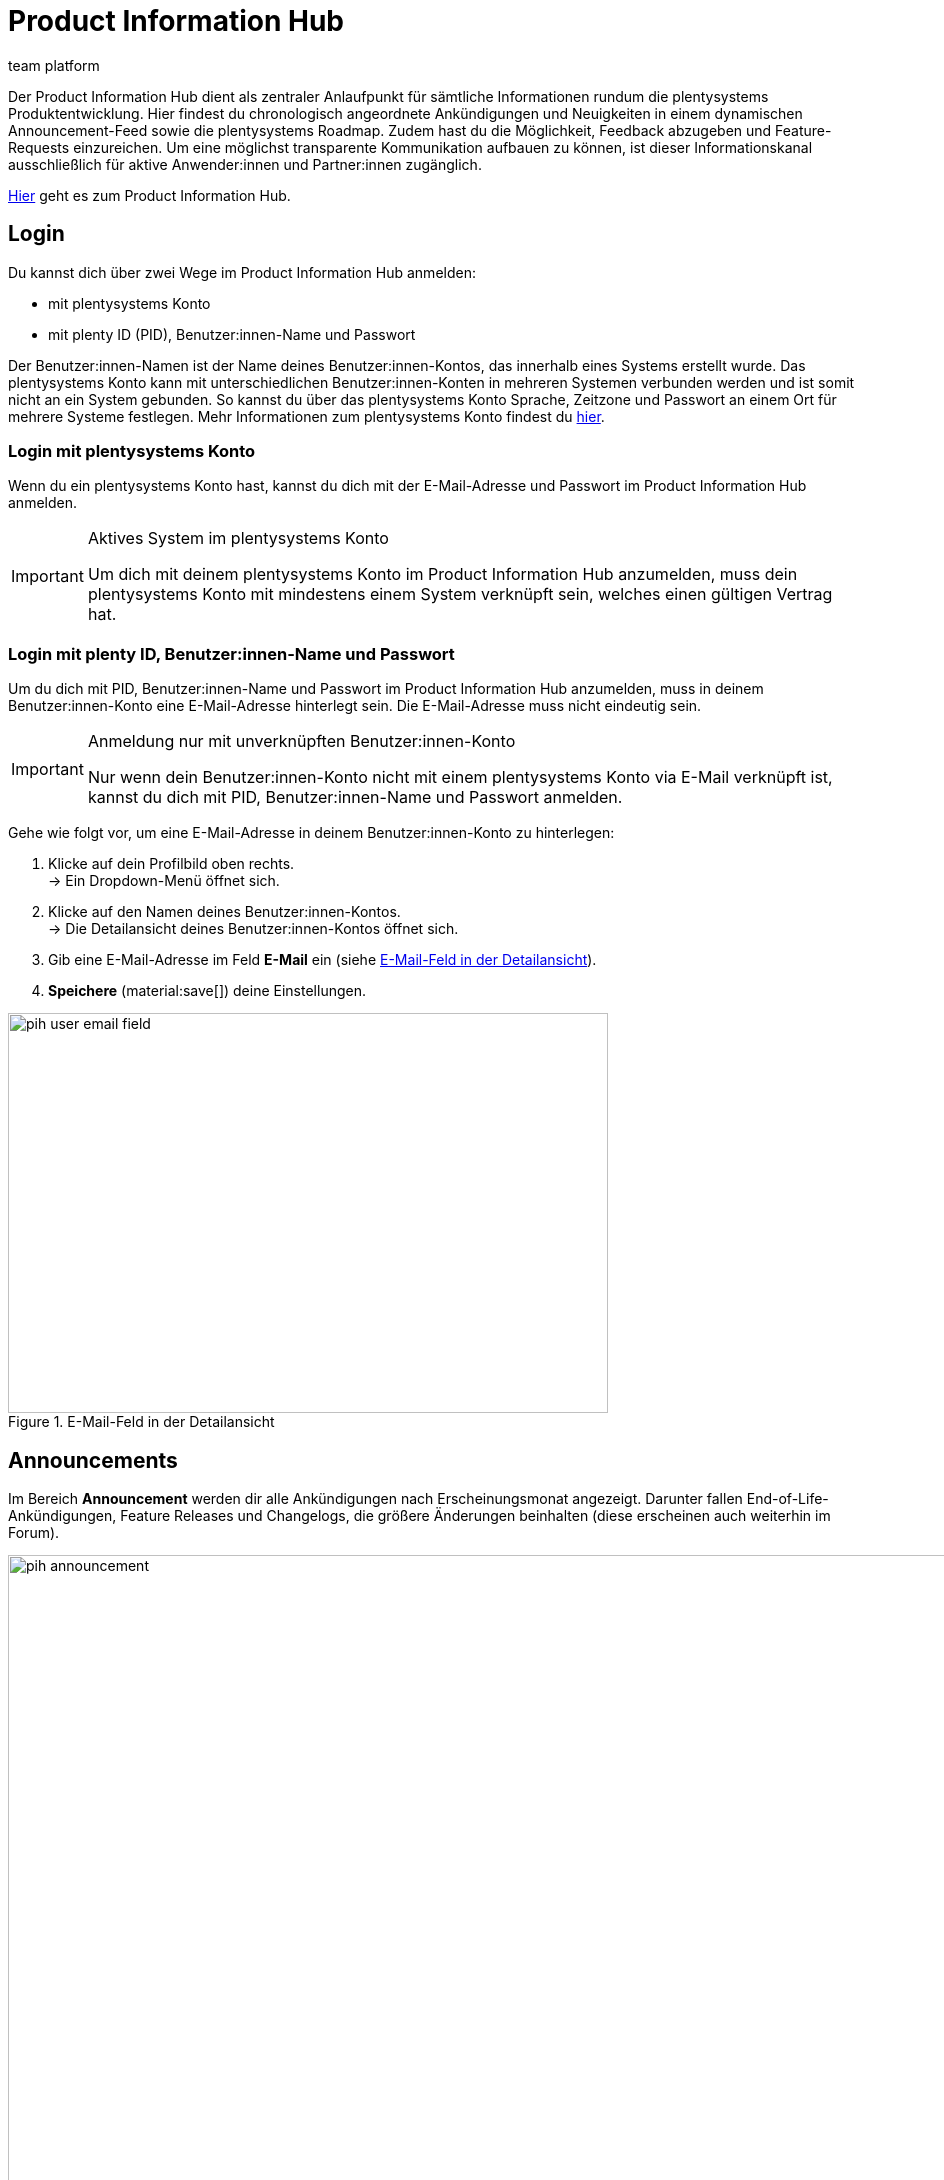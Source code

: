 = Product Information Hub
:keywords: Product Information Hub, Roadmap, Announcement
:description: Erfahre mehr über das Product Information Hub, Announcements und die plentysystems Roadmap.
:author: team platform

Der Product Information Hub dient als zentraler Anlaufpunkt für sämtliche Informationen rundum die plentysystems Produktentwicklung. Hier findest du chronologisch angeordnete Ankündigungen und Neuigkeiten in einem dynamischen Announcement-Feed sowie die plentysystems Roadmap. Zudem hast du die Möglichkeit, Feedback abzugeben und Feature-Requests einzureichen. Um eine möglichst transparente Kommunikation aufbauen zu können, ist dieser Informationskanal ausschließlich für aktive Anwender:innen und Partner:innen zugänglich. +

link:https://whatsnew.plentysystems.com[Hier^] geht es zum Product Information Hub.

[#100]
== Login

Du kannst dich über zwei Wege im Product Information Hub anmelden:

* mit plentysystems Konto
* mit plenty ID (PID), Benutzer:innen-Name und Passwort

Der Benutzer:innen-Namen ist der Name deines Benutzer:innen-Kontos, das innerhalb eines Systems erstellt wurde. Das plentysystems Konto kann mit unterschiedlichen Benutzer:innen-Konten in mehreren Systemen verbunden werden und ist somit nicht an ein System gebunden. So kannst du über das plentysystems Konto Sprache, Zeitzone und Passwort an einem Ort für mehrere Systeme festlegen. Mehr Informationen zum plentysystems Konto findest du xref:zentraler-login.adoc#50[hier].

[#200]
=== Login mit plentysystems Konto

Wenn du ein plentysystems Konto hast, kannst du dich mit der E-Mail-Adresse und Passwort im Product Information Hub anmelden.

[IMPORTANT]
.Aktives System im plentysystems Konto
====
Um dich mit deinem plentysystems Konto im Product Information Hub anzumelden, muss dein plentysystems Konto mit mindestens einem System verknüpft sein, welches einen gültigen Vertrag hat.
====

[#250]
=== Login mit plenty ID, Benutzer:innen-Name und Passwort

Um du dich mit PID, Benutzer:innen-Name und Passwort im Product Information Hub anzumelden, muss in deinem Benutzer:innen-Konto eine E-Mail-Adresse hinterlegt sein. Die E-Mail-Adresse muss nicht eindeutig sein.

[IMPORTANT]
.Anmeldung nur mit unverknüpften Benutzer:innen-Konto
====
Nur wenn dein Benutzer:innen-Konto nicht mit einem plentysystems Konto via E-Mail verknüpft ist, kannst du dich mit PID, Benutzer:innen-Name und Passwort anmelden.
====

[.instruction]
Gehe wie folgt vor, um eine E-Mail-Adresse in deinem Benutzer:innen-Konto zu hinterlegen:

. Klicke auf dein Profilbild oben rechts. +
→ Ein Dropdown-Menü öffnet sich.
. Klicke auf den Namen deines Benutzer:innen-Kontos. +
→ Die Detailansicht deines Benutzer:innen-Kontos öffnet sich.
. Gib eine E-Mail-Adresse im Feld *E-Mail* ein (siehe <<image-pih-user-email-field>>).
. *Speichere* (material:save[]) deine Einstellungen.

[[image-pih-user-email-field]]
.E-Mail-Feld in der Detailansicht
image::pih-user-email-field.png[height=400,width=600]

[#300]
== Announcements

Im Bereich *Announcement* werden dir alle Ankündigungen nach Erscheinungsmonat angezeigt. Darunter fallen End-of-Life-Ankündigungen, Feature Releases und Changelogs, die größere Änderungen beinhalten (diese erscheinen auch weiterhin im Forum). +

[[image-pih-announcement]]
.Announcements im Product Information Hub
image::pih-announcement.png[height=800,width=1000]

Du kannst alle Beiträge auf der Announcement-Seite über die Kategorien links filtern.

[#400]
== Roadmap

Die plentysystems Roadmap unterteilt Projekte in fünf Status: *In Bearbeitung*, *Abgeschlossen*, *Als Nächstes*, *Später*, *Zuvor Abgeschlossen*. +

[[image-pih-roadmap]]
.Roadmap im Product Information Hub
image::pih-roadmap.png[height=800,width=1000]

Über *Subscribe* kannst du Projekte in der Roadmap abonnieren und wirst per E-Mail benachrichtigt, wenn zum abonnierten Projekt eine Ankündigung veröffentlicht wird. Du kannst alle Porjekte in der Roadmap über die Kategorien links filtern. +

Alle Projekte bieten eine Beschreibung, die weitere Informationen, wie Ziele und Vision des Projekts, enthält.

== Verwaltung von Abonnements

Mit der integrierten Abonnement-Funktion kannst du E-Mail-Benachrichtigungen für einzelne Kategorien oder den gesamten Announcement Feed sowie ausgewählte Roadmap-Projekte einstellen.

[.instruction]
Gehe wie folgt vor, um entsprechende Benachrichtigungen einzurichten:

. Klicke auf den Button *Abonnements verwalten* oben rechts.
→ Die Abonnement-Seite öffnet sich.
. Wähle aus, wie du Benachrichtigungen erhalten möchtest. Du kannst dich via E-Mail und/oder Slack benachrichtigen lassen.
. Wähle, welche Benachrichtigungen du erhalten möchtest. Standardmäßig ist der gesamte Announcement-Feed abonniert. Über das Drop-Down-Menü unter *Kategorien* kannst du entsprechende Kategoriefilter einstellen.

Zusätzlich können einzelne Roadmap-Projekte direkt auf der Roadmap abonniert werden.

== Feature-Anfragen und Feedback

Im Announcement-Bereich und im Roadmap-Bereich kannst du über die blaue Box "Du hast eine Idee oder einen Funktionswunsch? Teile es mit uns" Feature-Anfragen einreichen. +

[[image-pih-feature-collapsed]]
.Eingeklapttes Feature-Fenster im Product Information Hub
image::pih-feature-collapsed.png[height=100,width=300]

[.instruction]
Gehe wie folgt vor, um eine Feature-Anfrage einzureichen:

. Klicke auf *Du hast eine Idee oder einen Funktionswunsch? Teile es mit uns*.
→ Das Anfragen-Fenster öffnet sich.
. Gib im oberen Bereich eine kurze Zusammenfassung deiner Feature-Anfrage ein.
. Wähle im unteren Bereich die Gewichtung deiner Feature-Anfrage aus.
. Klicke auf *Submit*.

[[image-pih-feature-field]]
.Feature-Fenster im Product Information Hub
image::pih-feature-view.png[height=700,width=400]

Zusätzlich kannst du in der Detailansicht einzelner Announcements und Roadmap-Projekte Feedback abgeben.

[[image-pih-feedback-collapsed]]
.Eingeklapttes Feedback-Fenster im Product Information Hub
image::pih-feedback-collapsed.png[height=200,width=300]

[.instruction]
Gehe wie folgt vor, um Feedback einzureichen:

. Öffne das Roadmap-Projekt oder die Ankündigung, wofür du Feedback hast.
→ Die Detailansicht öffnet sich.
. Klicke auf *What do you think of this roadmap item?* oder *What do you think of this announcement?*.
→ Das Anfragen-Fenster öffnet sich.
. Wähle im oberen Bereich aus, welche Art Feedback du hast. 
. Gib im unteren Bereich dein Feedback ein.
. Klicke auf *Submit*.

[[image-pih-feedback-field]]
.Feedback-Fenster im Product Information Hub
image::pih-feedback-view.png[height=700,width=400]